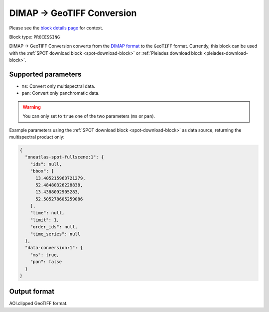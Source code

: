 .. meta::
  :description: UP42 processing blocks: DIMAP conversion block description
  :keywords: UP42, processing, data format, data type, block description

.. _dimap-conversion-block:

DIMAP -> GeoTIFF Conversion
===========================

Please see the `block details page <https://marketplace.up42.com/block/87dfdea7-a89a-46b5-8ac3-634ebe26f570>`_ for context.

Block type: ``PROCESSING``

DIMAP -> GeoTIFF Conversion converts from the `DIMAP format <https://www.intelligence-airbusds.com/en/8722-the-dimap-format>`_ to the ``GeoTIFF`` format. Currently, this block can be used with the :ref:`SPOT download block <spot-download-block>` or :ref:`Pleiades download block <pleiades-download-block>`.

Supported parameters
--------------------

* ``ms``: Convert only multispectral data.
* ``pan``: Convert only panchromatic data.

.. warning::

	You can only set to ``true`` one of the two parameters (``ms`` or ``pan``).

Example parameters using the :ref:`SPOT download block
<spot-download-block>` as data source, returning the multispectral product only:

.. code-block:: javascript

    {
      "oneatlas-spot-fullscene:1": {
        "ids": null,
        "bbox": [
          13.405215963721279,
          52.48480326228838,
          13.4388092905283,
          52.505278605259086
        ],
        "time": null,
        "limit": 1,
        "order_ids": null,
        "time_series": null
      },
      "data-conversion:1": {
        "ms": true,
        "pan": false
      }
    }


Output format
-------------

AOI.clipped GeoTIFF format.
